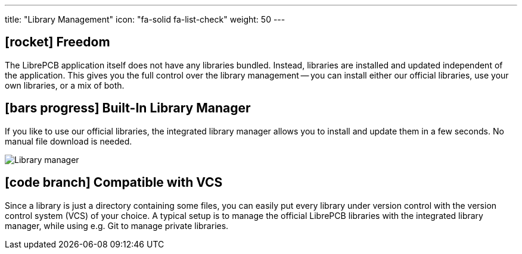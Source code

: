 ---
title: "Library Management"
icon: "fa-solid fa-list-check"
weight: 50
---

== icon:rocket[] Freedom

The LibrePCB application itself does not have any libraries bundled. Instead,
libraries are installed and updated independent of the application. This
gives you the full control over the library management -- you can install
either our official libraries, use your own libraries, or a mix of both.

== icon:bars-progress[] Built-In Library Manager

If you like to use our official libraries, the integrated library manager
allows you to install and update them in a few seconds. No manual file
download is needed.

[.rounded-window.window-border]
image::library-manager.gif[Library manager]

== icon:code-branch[] Compatible with VCS

Since a library is just a directory containing some files, you can easily put
every library under version control with the version control system (VCS) of
your choice. A typical setup is to manage the official LibrePCB libraries
with the integrated library manager, while using e.g. Git to manage
private libraries.
